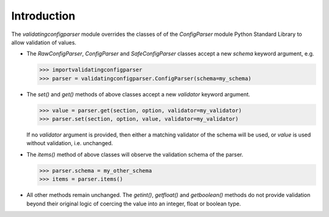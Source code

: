 Introduction
============

The `validatingconfigparser` module overrides the classes of
of the `ConfigParser` module Python Standard Library to allow 
validation of values.

- The `RawConfigParser`, `ConfigParser` and `SafeConfigParser` classes
  accept a new `schema` keyword argument, e.g.

  >>> importvalidatingconfigparser
  >>> parser = validatingconfigparser.ConfigParser(schema=my_schema)

- The `set()` and `get()` methods of above classes accept a new `validator`
  keyword argument.

  >>> value = parser.get(section, option, validator=my_validator)
  >>> parser.set(section, option, value, validator=my_validator)

  If no `validator` argument is provided, then either a matching validator
  of the schema will be used, or `value` is used without validation, i.e.
  unchanged.

- The `items()` method of above classes will observe the validation schema
  of the parser.

  >>> parser.schema = my_other_schema
  >>> items = parser.items()

- All other methods remain unchanged. The `getint()`, `getfloat()`
  and `getboolean()` methods do not provide validation beyond their
  original logic of coercing the value into an integer, float or
  boolean type.
